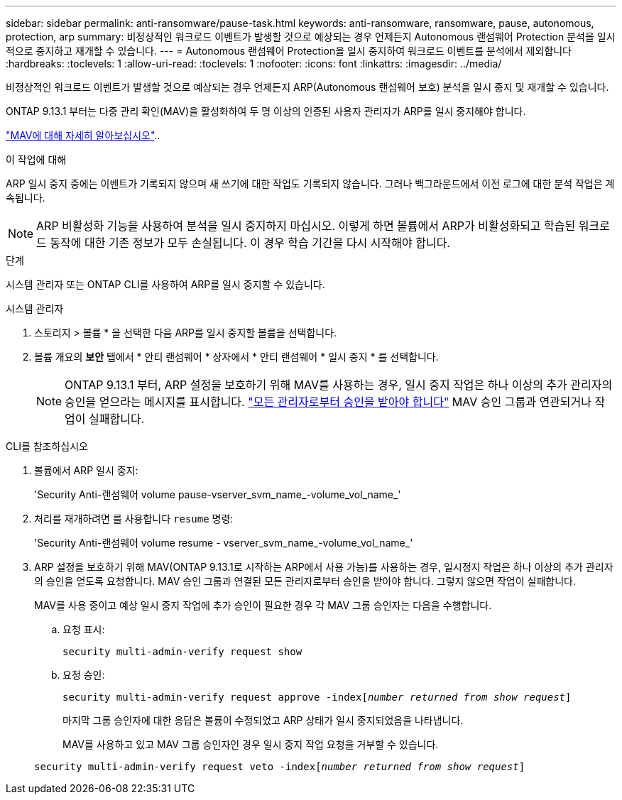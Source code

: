---
sidebar: sidebar 
permalink: anti-ransomware/pause-task.html 
keywords: anti-ransomware, ransomware, pause, autonomous, protection, arp 
summary: 비정상적인 워크로드 이벤트가 발생할 것으로 예상되는 경우 언제든지 Autonomous 랜섬웨어 Protection 분석을 일시적으로 중지하고 재개할 수 있습니다. 
---
= Autonomous 랜섬웨어 Protection을 일시 중지하여 워크로드 이벤트를 분석에서 제외합니다
:hardbreaks:
:toclevels: 1
:allow-uri-read: 
:toclevels: 1
:nofooter: 
:icons: font
:linkattrs: 
:imagesdir: ../media/


[role="lead"]
비정상적인 워크로드 이벤트가 발생할 것으로 예상되는 경우 언제든지 ARP(Autonomous 랜섬웨어 보호) 분석을 일시 중지 및 재개할 수 있습니다.

ONTAP 9.13.1 부터는 다중 관리 확인(MAV)을 활성화하여 두 명 이상의 인증된 사용자 관리자가 ARP를 일시 중지해야 합니다.

link:../multi-admin-verify/enable-disable-task.html["MAV에 대해 자세히 알아보십시오"]..

.이 작업에 대해
ARP 일시 중지 중에는 이벤트가 기록되지 않으며 새 쓰기에 대한 작업도 기록되지 않습니다. 그러나 백그라운드에서 이전 로그에 대한 분석 작업은 계속됩니다.


NOTE: ARP 비활성화 기능을 사용하여 분석을 일시 중지하지 마십시오. 이렇게 하면 볼륨에서 ARP가 비활성화되고 학습된 워크로드 동작에 대한 기존 정보가 모두 손실됩니다. 이 경우 학습 기간을 다시 시작해야 합니다.

.단계
시스템 관리자 또는 ONTAP CLI를 사용하여 ARP를 일시 중지할 수 있습니다.

[role="tabbed-block"]
====
.시스템 관리자
--
. 스토리지 > 볼륨 * 을 선택한 다음 ARP를 일시 중지할 볼륨을 선택합니다.
. 볼륨 개요의 ** 보안** 탭에서 * 안티 랜섬웨어 * 상자에서 * 안티 랜섬웨어 * 일시 중지 * 를 선택합니다.
+

NOTE: ONTAP 9.13.1 부터, ARP 설정을 보호하기 위해 MAV를 사용하는 경우, 일시 중지 작업은 하나 이상의 추가 관리자의 승인을 얻으라는 메시지를 표시합니다. link:../multi-admin-verify/request-operation-task.html["모든 관리자로부터 승인을 받아야 합니다"] MAV 승인 그룹과 연관되거나 작업이 실패합니다.



--
.CLI를 참조하십시오
--
. 볼륨에서 ARP 일시 중지:
+
'Security Anti-랜섬웨어 volume pause-vserver_svm_name_-volume_vol_name_'

. 처리를 재개하려면 를 사용합니다 `resume` 명령:
+
'Security Anti-랜섬웨어 volume resume - vserver_svm_name_-volume_vol_name_'

. ARP 설정을 보호하기 위해 MAV(ONTAP 9.13.1로 시작하는 ARP에서 사용 가능)를 사용하는 경우, 일시정지 작업은 하나 이상의 추가 관리자의 승인을 얻도록 요청합니다. MAV 승인 그룹과 연결된 모든 관리자로부터 승인을 받아야 합니다. 그렇지 않으면 작업이 실패합니다.
+
MAV를 사용 중이고 예상 일시 중지 작업에 추가 승인이 필요한 경우 각 MAV 그룹 승인자는 다음을 수행합니다.

+
.. 요청 표시:
+
`security multi-admin-verify request show`

.. 요청 승인:
+
`security multi-admin-verify request approve -index[_number returned from show request_]`

+
마지막 그룹 승인자에 대한 응답은 볼륨이 수정되었고 ARP 상태가 일시 중지되었음을 나타냅니다.

+
MAV를 사용하고 있고 MAV 그룹 승인자인 경우 일시 중지 작업 요청을 거부할 수 있습니다.

+
`security multi-admin-verify request veto -index[_number returned from show request_]`





--
====